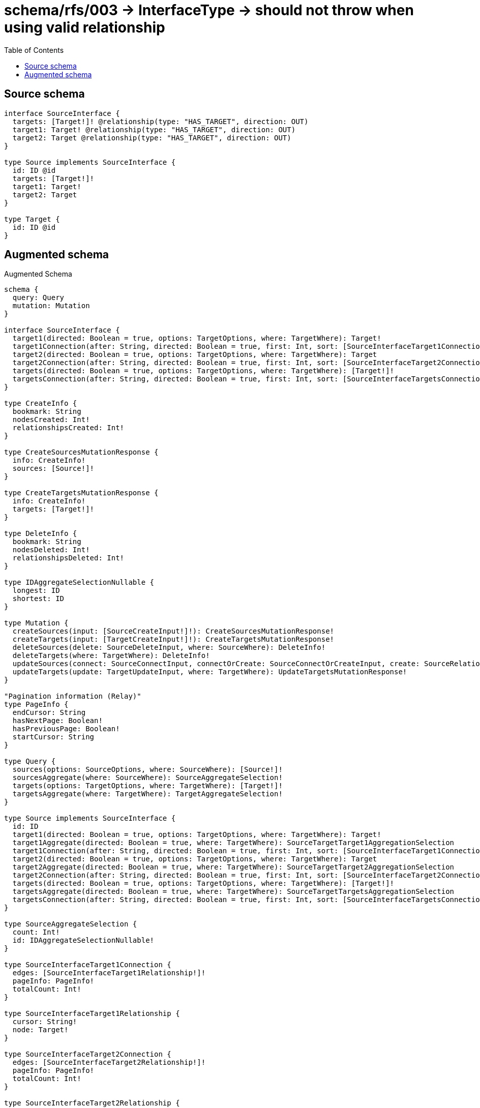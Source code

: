 :toc:

= schema/rfs/003 -> InterfaceType -> should not throw when using valid relationship

== Source schema

[source,graphql,schema=true]
----
interface SourceInterface {
  targets: [Target!]! @relationship(type: "HAS_TARGET", direction: OUT)
  target1: Target! @relationship(type: "HAS_TARGET", direction: OUT)
  target2: Target @relationship(type: "HAS_TARGET", direction: OUT)
}

type Source implements SourceInterface {
  id: ID @id
  targets: [Target!]!
  target1: Target!
  target2: Target
}

type Target {
  id: ID @id
}
----

== Augmented schema

.Augmented Schema
[source,graphql]
----
schema {
  query: Query
  mutation: Mutation
}

interface SourceInterface {
  target1(directed: Boolean = true, options: TargetOptions, where: TargetWhere): Target!
  target1Connection(after: String, directed: Boolean = true, first: Int, sort: [SourceInterfaceTarget1ConnectionSort!], where: SourceInterfaceTarget1ConnectionWhere): SourceInterfaceTarget1Connection!
  target2(directed: Boolean = true, options: TargetOptions, where: TargetWhere): Target
  target2Connection(after: String, directed: Boolean = true, first: Int, sort: [SourceInterfaceTarget2ConnectionSort!], where: SourceInterfaceTarget2ConnectionWhere): SourceInterfaceTarget2Connection!
  targets(directed: Boolean = true, options: TargetOptions, where: TargetWhere): [Target!]!
  targetsConnection(after: String, directed: Boolean = true, first: Int, sort: [SourceInterfaceTargetsConnectionSort!], where: SourceInterfaceTargetsConnectionWhere): SourceInterfaceTargetsConnection!
}

type CreateInfo {
  bookmark: String
  nodesCreated: Int!
  relationshipsCreated: Int!
}

type CreateSourcesMutationResponse {
  info: CreateInfo!
  sources: [Source!]!
}

type CreateTargetsMutationResponse {
  info: CreateInfo!
  targets: [Target!]!
}

type DeleteInfo {
  bookmark: String
  nodesDeleted: Int!
  relationshipsDeleted: Int!
}

type IDAggregateSelectionNullable {
  longest: ID
  shortest: ID
}

type Mutation {
  createSources(input: [SourceCreateInput!]!): CreateSourcesMutationResponse!
  createTargets(input: [TargetCreateInput!]!): CreateTargetsMutationResponse!
  deleteSources(delete: SourceDeleteInput, where: SourceWhere): DeleteInfo!
  deleteTargets(where: TargetWhere): DeleteInfo!
  updateSources(connect: SourceConnectInput, connectOrCreate: SourceConnectOrCreateInput, create: SourceRelationInput, delete: SourceDeleteInput, disconnect: SourceDisconnectInput, update: SourceUpdateInput, where: SourceWhere): UpdateSourcesMutationResponse!
  updateTargets(update: TargetUpdateInput, where: TargetWhere): UpdateTargetsMutationResponse!
}

"Pagination information (Relay)"
type PageInfo {
  endCursor: String
  hasNextPage: Boolean!
  hasPreviousPage: Boolean!
  startCursor: String
}

type Query {
  sources(options: SourceOptions, where: SourceWhere): [Source!]!
  sourcesAggregate(where: SourceWhere): SourceAggregateSelection!
  targets(options: TargetOptions, where: TargetWhere): [Target!]!
  targetsAggregate(where: TargetWhere): TargetAggregateSelection!
}

type Source implements SourceInterface {
  id: ID
  target1(directed: Boolean = true, options: TargetOptions, where: TargetWhere): Target!
  target1Aggregate(directed: Boolean = true, where: TargetWhere): SourceTargetTarget1AggregationSelection
  target1Connection(after: String, directed: Boolean = true, first: Int, sort: [SourceInterfaceTarget1ConnectionSort!], where: SourceInterfaceTarget1ConnectionWhere): SourceInterfaceTarget1Connection!
  target2(directed: Boolean = true, options: TargetOptions, where: TargetWhere): Target
  target2Aggregate(directed: Boolean = true, where: TargetWhere): SourceTargetTarget2AggregationSelection
  target2Connection(after: String, directed: Boolean = true, first: Int, sort: [SourceInterfaceTarget2ConnectionSort!], where: SourceInterfaceTarget2ConnectionWhere): SourceInterfaceTarget2Connection!
  targets(directed: Boolean = true, options: TargetOptions, where: TargetWhere): [Target!]!
  targetsAggregate(directed: Boolean = true, where: TargetWhere): SourceTargetTargetsAggregationSelection
  targetsConnection(after: String, directed: Boolean = true, first: Int, sort: [SourceInterfaceTargetsConnectionSort!], where: SourceInterfaceTargetsConnectionWhere): SourceInterfaceTargetsConnection!
}

type SourceAggregateSelection {
  count: Int!
  id: IDAggregateSelectionNullable!
}

type SourceInterfaceTarget1Connection {
  edges: [SourceInterfaceTarget1Relationship!]!
  pageInfo: PageInfo!
  totalCount: Int!
}

type SourceInterfaceTarget1Relationship {
  cursor: String!
  node: Target!
}

type SourceInterfaceTarget2Connection {
  edges: [SourceInterfaceTarget2Relationship!]!
  pageInfo: PageInfo!
  totalCount: Int!
}

type SourceInterfaceTarget2Relationship {
  cursor: String!
  node: Target!
}

type SourceInterfaceTargetsConnection {
  edges: [SourceInterfaceTargetsRelationship!]!
  pageInfo: PageInfo!
  totalCount: Int!
}

type SourceInterfaceTargetsRelationship {
  cursor: String!
  node: Target!
}

type SourceTargetTarget1AggregationSelection {
  count: Int!
  node: SourceTargetTarget1NodeAggregateSelection
}

type SourceTargetTarget1NodeAggregateSelection {
  id: IDAggregateSelectionNullable!
}

type SourceTargetTarget2AggregationSelection {
  count: Int!
  node: SourceTargetTarget2NodeAggregateSelection
}

type SourceTargetTarget2NodeAggregateSelection {
  id: IDAggregateSelectionNullable!
}

type SourceTargetTargetsAggregationSelection {
  count: Int!
  node: SourceTargetTargetsNodeAggregateSelection
}

type SourceTargetTargetsNodeAggregateSelection {
  id: IDAggregateSelectionNullable!
}

type Target {
  id: ID
}

type TargetAggregateSelection {
  count: Int!
  id: IDAggregateSelectionNullable!
}

type UpdateInfo {
  bookmark: String
  nodesCreated: Int!
  nodesDeleted: Int!
  relationshipsCreated: Int!
  relationshipsDeleted: Int!
}

type UpdateSourcesMutationResponse {
  info: UpdateInfo!
  sources: [Source!]!
}

type UpdateTargetsMutationResponse {
  info: UpdateInfo!
  targets: [Target!]!
}

enum SortDirection {
  "Sort by field values in ascending order."
  ASC
  "Sort by field values in descending order."
  DESC
}

input SourceConnectInput {
  target1: SourceInterfaceTarget1ConnectFieldInput
  target2: SourceInterfaceTarget2ConnectFieldInput
  targets: [SourceInterfaceTargetsConnectFieldInput!]
}

input SourceConnectOrCreateInput {
  target1: SourceInterfaceTarget1ConnectOrCreateFieldInput
  target2: SourceInterfaceTarget2ConnectOrCreateFieldInput
  targets: [SourceInterfaceTargetsConnectOrCreateFieldInput!]
}

input SourceCreateInput {
  target1: SourceInterfaceTarget1FieldInput
  target2: SourceInterfaceTarget2FieldInput
  targets: SourceInterfaceTargetsFieldInput
}

input SourceDeleteInput {
  target1: SourceInterfaceTarget1DeleteFieldInput
  target2: SourceInterfaceTarget2DeleteFieldInput
  targets: [SourceInterfaceTargetsDeleteFieldInput!]
}

input SourceDisconnectInput {
  target1: SourceInterfaceTarget1DisconnectFieldInput
  target2: SourceInterfaceTarget2DisconnectFieldInput
  targets: [SourceInterfaceTargetsDisconnectFieldInput!]
}

input SourceInterfaceTarget1ConnectFieldInput {
  where: TargetConnectWhere
}

input SourceInterfaceTarget1ConnectOrCreateFieldInput {
  onCreate: SourceInterfaceTarget1ConnectOrCreateFieldInputOnCreate!
  where: TargetConnectOrCreateWhere!
}

input SourceInterfaceTarget1ConnectOrCreateFieldInputOnCreate {
  node: TargetOnCreateInput!
}

input SourceInterfaceTarget1ConnectionSort {
  node: TargetSort
}

input SourceInterfaceTarget1ConnectionWhere {
  AND: [SourceInterfaceTarget1ConnectionWhere!]
  OR: [SourceInterfaceTarget1ConnectionWhere!]
  node: TargetWhere
  node_NOT: TargetWhere
}

input SourceInterfaceTarget1CreateFieldInput {
  node: TargetCreateInput!
}

input SourceInterfaceTarget1DeleteFieldInput {
  where: SourceInterfaceTarget1ConnectionWhere
}

input SourceInterfaceTarget1DisconnectFieldInput {
  where: SourceInterfaceTarget1ConnectionWhere
}

input SourceInterfaceTarget1FieldInput {
  connect: SourceInterfaceTarget1ConnectFieldInput
  connectOrCreate: SourceInterfaceTarget1ConnectOrCreateFieldInput
  create: SourceInterfaceTarget1CreateFieldInput
}

input SourceInterfaceTarget1UpdateConnectionInput {
  node: TargetUpdateInput
}

input SourceInterfaceTarget1UpdateFieldInput {
  connect: SourceInterfaceTarget1ConnectFieldInput
  connectOrCreate: SourceInterfaceTarget1ConnectOrCreateFieldInput
  create: SourceInterfaceTarget1CreateFieldInput
  delete: SourceInterfaceTarget1DeleteFieldInput
  disconnect: SourceInterfaceTarget1DisconnectFieldInput
  update: SourceInterfaceTarget1UpdateConnectionInput
  where: SourceInterfaceTarget1ConnectionWhere
}

input SourceInterfaceTarget2ConnectFieldInput {
  where: TargetConnectWhere
}

input SourceInterfaceTarget2ConnectOrCreateFieldInput {
  onCreate: SourceInterfaceTarget2ConnectOrCreateFieldInputOnCreate!
  where: TargetConnectOrCreateWhere!
}

input SourceInterfaceTarget2ConnectOrCreateFieldInputOnCreate {
  node: TargetOnCreateInput!
}

input SourceInterfaceTarget2ConnectionSort {
  node: TargetSort
}

input SourceInterfaceTarget2ConnectionWhere {
  AND: [SourceInterfaceTarget2ConnectionWhere!]
  OR: [SourceInterfaceTarget2ConnectionWhere!]
  node: TargetWhere
  node_NOT: TargetWhere
}

input SourceInterfaceTarget2CreateFieldInput {
  node: TargetCreateInput!
}

input SourceInterfaceTarget2DeleteFieldInput {
  where: SourceInterfaceTarget2ConnectionWhere
}

input SourceInterfaceTarget2DisconnectFieldInput {
  where: SourceInterfaceTarget2ConnectionWhere
}

input SourceInterfaceTarget2FieldInput {
  connect: SourceInterfaceTarget2ConnectFieldInput
  connectOrCreate: SourceInterfaceTarget2ConnectOrCreateFieldInput
  create: SourceInterfaceTarget2CreateFieldInput
}

input SourceInterfaceTarget2UpdateConnectionInput {
  node: TargetUpdateInput
}

input SourceInterfaceTarget2UpdateFieldInput {
  connect: SourceInterfaceTarget2ConnectFieldInput
  connectOrCreate: SourceInterfaceTarget2ConnectOrCreateFieldInput
  create: SourceInterfaceTarget2CreateFieldInput
  delete: SourceInterfaceTarget2DeleteFieldInput
  disconnect: SourceInterfaceTarget2DisconnectFieldInput
  update: SourceInterfaceTarget2UpdateConnectionInput
  where: SourceInterfaceTarget2ConnectionWhere
}

input SourceInterfaceTargetsConnectFieldInput {
  where: TargetConnectWhere
}

input SourceInterfaceTargetsConnectOrCreateFieldInput {
  onCreate: SourceInterfaceTargetsConnectOrCreateFieldInputOnCreate!
  where: TargetConnectOrCreateWhere!
}

input SourceInterfaceTargetsConnectOrCreateFieldInputOnCreate {
  node: TargetOnCreateInput!
}

input SourceInterfaceTargetsConnectionSort {
  node: TargetSort
}

input SourceInterfaceTargetsConnectionWhere {
  AND: [SourceInterfaceTargetsConnectionWhere!]
  OR: [SourceInterfaceTargetsConnectionWhere!]
  node: TargetWhere
  node_NOT: TargetWhere
}

input SourceInterfaceTargetsCreateFieldInput {
  node: TargetCreateInput!
}

input SourceInterfaceTargetsDeleteFieldInput {
  where: SourceInterfaceTargetsConnectionWhere
}

input SourceInterfaceTargetsDisconnectFieldInput {
  where: SourceInterfaceTargetsConnectionWhere
}

input SourceInterfaceTargetsFieldInput {
  connect: [SourceInterfaceTargetsConnectFieldInput!]
  connectOrCreate: [SourceInterfaceTargetsConnectOrCreateFieldInput!]
  create: [SourceInterfaceTargetsCreateFieldInput!]
}

input SourceInterfaceTargetsUpdateConnectionInput {
  node: TargetUpdateInput
}

input SourceInterfaceTargetsUpdateFieldInput {
  connect: [SourceInterfaceTargetsConnectFieldInput!]
  connectOrCreate: [SourceInterfaceTargetsConnectOrCreateFieldInput!]
  create: [SourceInterfaceTargetsCreateFieldInput!]
  delete: [SourceInterfaceTargetsDeleteFieldInput!]
  disconnect: [SourceInterfaceTargetsDisconnectFieldInput!]
  update: SourceInterfaceTargetsUpdateConnectionInput
  where: SourceInterfaceTargetsConnectionWhere
}

input SourceOptions {
  limit: Int
  offset: Int
  "Specify one or more SourceSort objects to sort Sources by. The sorts will be applied in the order in which they are arranged in the array."
  sort: [SourceSort!]
}

input SourceRelationInput {
  target1: SourceInterfaceTarget1CreateFieldInput
  target2: SourceInterfaceTarget2CreateFieldInput
  targets: [SourceInterfaceTargetsCreateFieldInput!]
}

"Fields to sort Sources by. The order in which sorts are applied is not guaranteed when specifying many fields in one SourceSort object."
input SourceSort {
  id: SortDirection
}

input SourceTarget1AggregateInput {
  AND: [SourceTarget1AggregateInput!]
  OR: [SourceTarget1AggregateInput!]
  count: Int
  count_GT: Int
  count_GTE: Int
  count_LT: Int
  count_LTE: Int
  node: SourceTarget1NodeAggregationWhereInput
}

input SourceTarget1NodeAggregationWhereInput {
  AND: [SourceTarget1NodeAggregationWhereInput!]
  OR: [SourceTarget1NodeAggregationWhereInput!]
  id_EQUAL: ID
}

input SourceTarget2AggregateInput {
  AND: [SourceTarget2AggregateInput!]
  OR: [SourceTarget2AggregateInput!]
  count: Int
  count_GT: Int
  count_GTE: Int
  count_LT: Int
  count_LTE: Int
  node: SourceTarget2NodeAggregationWhereInput
}

input SourceTarget2NodeAggregationWhereInput {
  AND: [SourceTarget2NodeAggregationWhereInput!]
  OR: [SourceTarget2NodeAggregationWhereInput!]
  id_EQUAL: ID
}

input SourceTargetsAggregateInput {
  AND: [SourceTargetsAggregateInput!]
  OR: [SourceTargetsAggregateInput!]
  count: Int
  count_GT: Int
  count_GTE: Int
  count_LT: Int
  count_LTE: Int
  node: SourceTargetsNodeAggregationWhereInput
}

input SourceTargetsNodeAggregationWhereInput {
  AND: [SourceTargetsNodeAggregationWhereInput!]
  OR: [SourceTargetsNodeAggregationWhereInput!]
  id_EQUAL: ID
}

input SourceUpdateInput {
  target1: SourceInterfaceTarget1UpdateFieldInput
  target2: SourceInterfaceTarget2UpdateFieldInput
  targets: [SourceInterfaceTargetsUpdateFieldInput!]
}

input SourceWhere {
  AND: [SourceWhere!]
  OR: [SourceWhere!]
  id: ID
  id_CONTAINS: ID
  id_ENDS_WITH: ID
  id_IN: [ID]
  id_NOT: ID
  id_NOT_CONTAINS: ID
  id_NOT_ENDS_WITH: ID
  id_NOT_IN: [ID]
  id_NOT_STARTS_WITH: ID
  id_STARTS_WITH: ID
  target1: TargetWhere
  target1Aggregate: SourceTarget1AggregateInput
  target1Connection: SourceInterfaceTarget1ConnectionWhere
  target1Connection_NOT: SourceInterfaceTarget1ConnectionWhere
  target1_NOT: TargetWhere
  target2: TargetWhere
  target2Aggregate: SourceTarget2AggregateInput
  target2Connection: SourceInterfaceTarget2ConnectionWhere
  target2Connection_NOT: SourceInterfaceTarget2ConnectionWhere
  target2_NOT: TargetWhere
  targets: TargetWhere @deprecated(reason : "Use `targets_SOME` instead.")
  targetsAggregate: SourceTargetsAggregateInput
  targetsConnection: SourceInterfaceTargetsConnectionWhere @deprecated(reason : "Use `targetsConnection_SOME` instead.")
  targetsConnection_ALL: SourceInterfaceTargetsConnectionWhere
  targetsConnection_NONE: SourceInterfaceTargetsConnectionWhere
  targetsConnection_NOT: SourceInterfaceTargetsConnectionWhere @deprecated(reason : "Use `targetsConnection_NONE` instead.")
  targetsConnection_SINGLE: SourceInterfaceTargetsConnectionWhere
  targetsConnection_SOME: SourceInterfaceTargetsConnectionWhere
  "Return Sources where all of the related Targets match this filter"
  targets_ALL: TargetWhere
  "Return Sources where none of the related Targets match this filter"
  targets_NONE: TargetWhere
  targets_NOT: TargetWhere @deprecated(reason : "Use `targets_NONE` instead.")
  "Return Sources where one of the related Targets match this filter"
  targets_SINGLE: TargetWhere
  "Return Sources where some of the related Targets match this filter"
  targets_SOME: TargetWhere
}

input TargetConnectOrCreateWhere {
  node: TargetUniqueWhere!
}

input TargetConnectWhere {
  node: TargetWhere!
}

input TargetCreateInput {
  "Appears because this input type would be empty otherwise because this type is composed of just generated and/or relationship properties. See https://neo4j.com/docs/graphql-manual/current/troubleshooting/faqs/"
  _emptyInput: Boolean
}

input TargetOnCreateInput {
  "Appears because this input type would be empty otherwise because this type is composed of just generated and/or relationship properties. See https://neo4j.com/docs/graphql-manual/current/troubleshooting/faqs/"
  _emptyInput: Boolean
}

input TargetOptions {
  limit: Int
  offset: Int
  "Specify one or more TargetSort objects to sort Targets by. The sorts will be applied in the order in which they are arranged in the array."
  sort: [TargetSort!]
}

"Fields to sort Targets by. The order in which sorts are applied is not guaranteed when specifying many fields in one TargetSort object."
input TargetSort {
  id: SortDirection
}

input TargetUniqueWhere {
  id: ID
}

input TargetUpdateInput {
  "Appears because this input type would be empty otherwise because this type is composed of just generated and/or relationship properties. See https://neo4j.com/docs/graphql-manual/current/troubleshooting/faqs/"
  _emptyInput: Boolean
}

input TargetWhere {
  AND: [TargetWhere!]
  OR: [TargetWhere!]
  id: ID
  id_CONTAINS: ID
  id_ENDS_WITH: ID
  id_IN: [ID]
  id_NOT: ID
  id_NOT_CONTAINS: ID
  id_NOT_ENDS_WITH: ID
  id_NOT_IN: [ID]
  id_NOT_STARTS_WITH: ID
  id_STARTS_WITH: ID
}

----

'''
